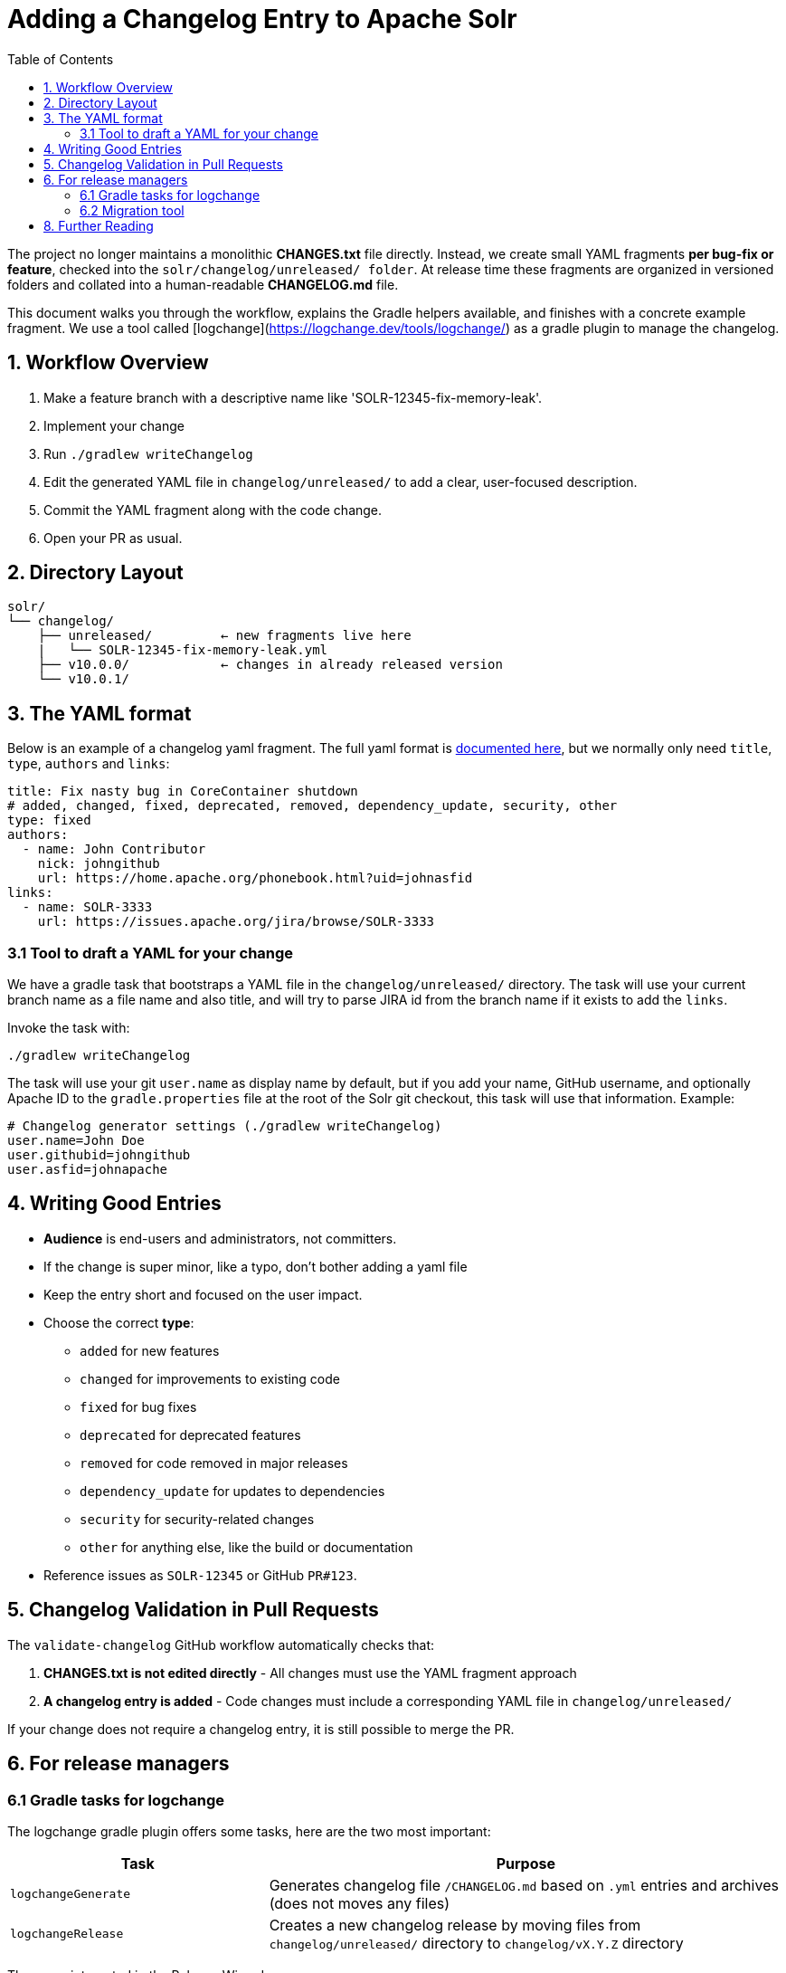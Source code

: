 = Adding a Changelog Entry to Apache Solr
:toc:
:toclevels: 2
:icons: font

The project no longer maintains a monolithic *CHANGES.txt* file directly.
Instead, we create small YAML fragments **per bug-fix or feature**, checked into
the `solr/changelog/unreleased/ folder`. At release time these fragments are
organized in versioned folders and collated into a human-readable *CHANGELOG.md* file.

This document walks you through the workflow, explains the Gradle helpers
available, and finishes with a concrete example fragment. We use a tool called
[logchange](https://logchange.dev/tools/logchange/) as a gradle plugin to manage
the changelog.

== 1. Workflow Overview

. Make a feature branch with a descriptive name like 'SOLR-12345-fix-memory-leak'.
. Implement your change
. Run `./gradlew writeChangelog`
. Edit the generated YAML file in `changelog/unreleased/` to add a clear, user-focused description.
. Commit the YAML fragment along with the code change.
. Open your PR as usual.

== 2. Directory Layout

[source]
----
solr/
└── changelog/
    ├── unreleased/         ← new fragments live here
    |   └── SOLR-12345-fix-memory-leak.yml
    ├── v10.0.0/            ← changes in already released version
    └── v10.0.1/
----

== 3. The YAML format

Below is an example of a changelog yaml fragment. The full yaml format is xref:https://logchange.dev/tools/logchange/reference/#tasks[documented here], but we normally only need `title`, `type`, `authors` and `links`:

[source, yaml]
----
title: Fix nasty bug in CoreContainer shutdown
# added, changed, fixed, deprecated, removed, dependency_update, security, other
type: fixed
authors:
  - name: John Contributor
    nick: johngithub
    url: https://home.apache.org/phonebook.html?uid=johnasfid
links:
  - name: SOLR-3333
    url: https://issues.apache.org/jira/browse/SOLR-3333
----

=== 3.1 Tool to draft a YAML for your change

We have a gradle task that bootstraps a YAML file in the `changelog/unreleased/` directory. The task will use your current branch name as a file name and also title, and will
try to parse JIRA id from the branch name if it exists to add the `links`.

Invoke the task with:

[source, bash]
----
./gradlew writeChangelog
----

The task will use your git `user.name` as display name by default, but if you
add your name, GitHub username, and optionally Apache ID to the
`gradle.properties` file at the root of the Solr git checkout, this task will
use that information. Example:

[source, properties]
----
# Changelog generator settings (./gradlew writeChangelog)
user.name=John Doe
user.githubid=johngithub
user.asfid=johnapache
----

== 4. Writing Good Entries

* **Audience** is end-users and administrators, not committers.
* If the change is super minor, like a typo, don't bother adding a yaml file
* Keep the entry short and focused on the user impact.
* Choose the correct *type*:
** `added` for new features
** `changed` for improvements to existing code
** `fixed` for bug fixes
** `deprecated` for deprecated features
** `removed` for code removed in major releases
** `dependency_update` for updates to dependencies
** `security` for security-related changes
** `other` for anything else, like the build or documentation
* Reference issues as `SOLR-12345` or GitHub `PR#123`.

== 5. Changelog Validation in Pull Requests

The `validate-changelog` GitHub workflow automatically checks that:

. **CHANGES.txt is not edited directly** - All changes must use the YAML fragment approach
. **A changelog entry is added** - Code changes must include a corresponding YAML file in `changelog/unreleased/`

If your change does not require a changelog entry, it is still possible to merge the PR.

== 6. For release managers

=== 6.1 Gradle tasks for logchange

The logchange gradle plugin offers some tasks, here are the two most important:

[cols="1,2", options="header"]
|===
| Task | Purpose

| `logchangeGenerate`
| Generates changelog file `/CHANGELOG.md` based on `.yml` entries and archives (does not moves any files)

| `logchangeRelease`
| Creates a new changelog release by moving files from `changelog/unreleased/` directory to `changelog/vX.Y.Z` directory
|===

These are integrated in the Release Wizard.

=== 6.2 Migration tool

There is a migration tool in `dev-tools/scripts/changes2logchange.py` for one-time use during the transition.
It will bulk convert the entire `solr/CHANGES.txt` file to files in the `changelog/` folder and versioned sub folders.

The tool can also be used by a developer who needs to convert many entries from work-in-progress after the migration
cutover. You can paste one or more entries and get them converted in the Terminal as follows:

[source,bash]
----
cat << EOF | python3 dev-tools/scripts/changes2logchange.py -
* SOLR-17960: Removed TikaLanguageIdentifierUpdateProcessor.
  Use LangDetectLanguageIdentifierUpdateProcessor or
  OpenNLPLangDetectUpdateProcessor instead. (janhoy)
EOF
----

which will output to `stdout`:

[source,yaml]
----
title: Removed TikaLanguageIdentifierUpdateProcessor. Use LangDetectLanguageIdentifierUpdateProcessor
  or OpenNLPLangDetectUpdateProcessor instead.
type: other # added, changed, fixed, deprecated, removed, dependency_update, security, other
authors:
- name: janhoy
links:
- name: SOLR-17960
  url: https://issues.apache.org/jira/browse/SOLR-17960
----

== 8. Further Reading

* xref:https://github.com/logchange/logchange[Logchange web page]
* xref:https://keepachangelog.com/en/1.1.0/[keepachangelog.com website]

